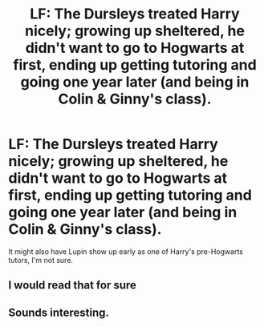 #+TITLE: LF: The Dursleys treated Harry nicely; growing up sheltered, he didn't want to go to Hogwarts at first, ending up getting tutoring and going one year later (and being in Colin & Ginny's class).

* LF: The Dursleys treated Harry nicely; growing up sheltered, he didn't want to go to Hogwarts at first, ending up getting tutoring and going one year later (and being in Colin & Ginny's class).
:PROPERTIES:
:Author: Avaday_Daydream
:Score: 25
:DateUnix: 1504183067.0
:DateShort: 2017-Aug-31
:FlairText: Fic Search
:END:
It might also have Lupin show up early as one of Harry's pre-Hogwarts tutors, I'm not sure.


** I would read that for sure
:PROPERTIES:
:Author: Sumarra
:Score: 6
:DateUnix: 1504205249.0
:DateShort: 2017-Aug-31
:END:


** Sounds interesting.
:PROPERTIES:
:Author: Achille-Talon
:Score: 2
:DateUnix: 1504200908.0
:DateShort: 2017-Aug-31
:END:
